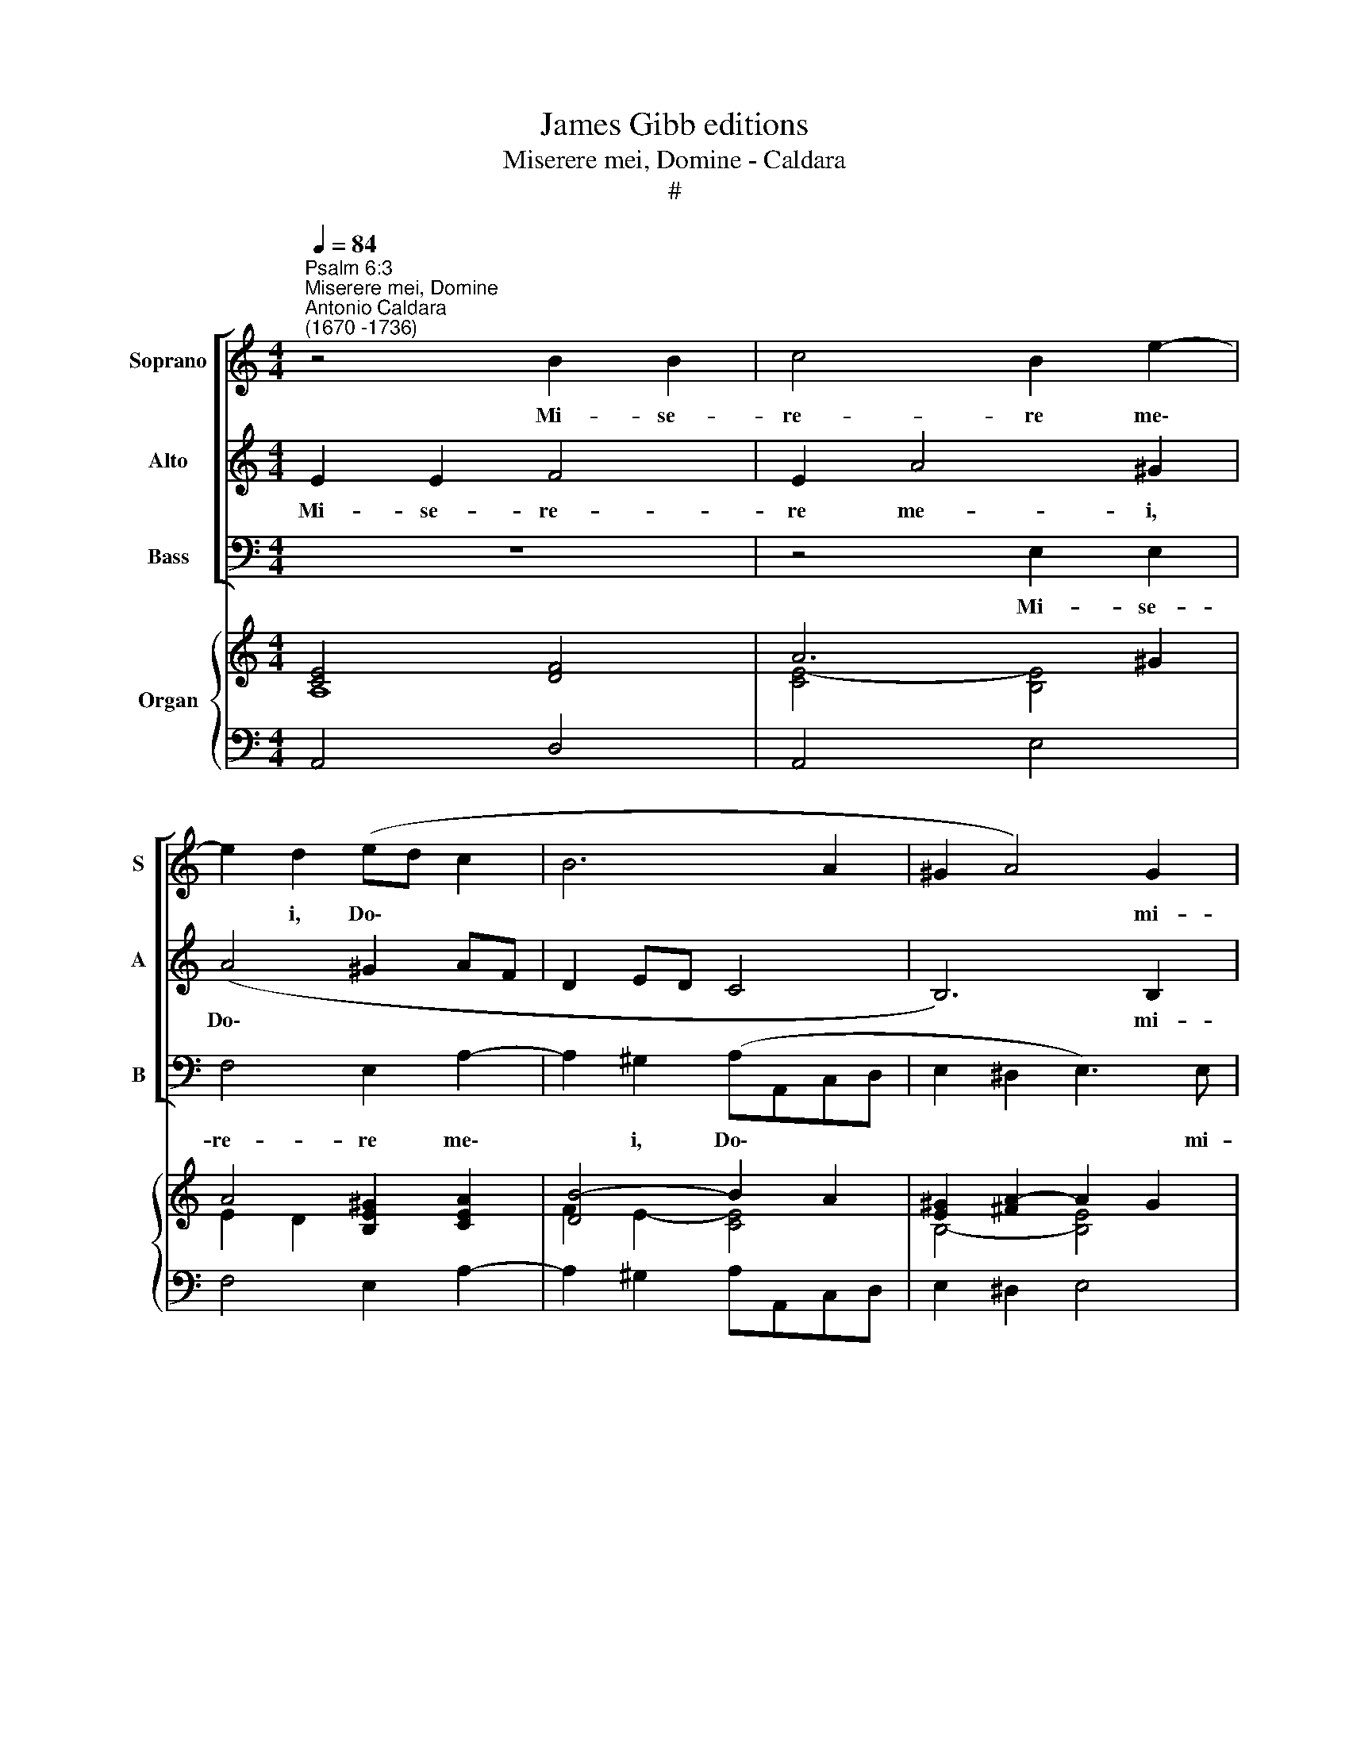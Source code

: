 X:1
T:James Gibb editions
T:Miserere mei, Domine - Caldara
T:#
%%score [ 1 2 3 ] { ( 4 5 7 ) | 6 }
L:1/8
Q:1/4=84
M:4/4
K:C
V:1 treble nm="Soprano" snm="S"
V:2 treble nm="Alto" snm="A"
V:3 bass nm="Bass" snm="B"
V:4 treble nm="Organ"
V:5 treble 
V:7 treble 
V:6 bass 
V:1
"^Psalm 6:3""^Miserere mei, Domine""^Antonio Caldara\n(1670 -1736)" z4 B2 B2 | c4 B2 e2- | %2
w: Mi- se-|re- re me\-|
 e2 d2 (ed c2 | B6 A2 | ^G2 A4) G2 | A4 z2 (dc |[M:4/4] Bc d4 cB | A)Bcd B2 cB | A3 A ^G4 | %9
w: * i, Do\- * *||* * mi-|ne, quo\- *||* ni- am in- fir- mus, in-|fir- mus sum,|
 B2 B2 (c4- | c2 BA d4- | dG c4) B2 | c3 c B>B B2 | (dcB)A G3 G | c2 BA (d3 c | Bc d4) cc | %16
w: mi- se- re\-||* * * re|me- i, Do- mi- ne,|quo\- * * ni- am in-|fir- mus, in- fir\- *|* * * mus, in-|
 ^c4 d3 d | d2 ^cc =c4 | BG c4 B2 | c4 z4 | (dcB)A G3 G | (c3 B) A3 c | _B4 A4 | G4 F2 _BA | %24
w: fir- mus, in-|fir- mus, in- fir-|mus, in- fir- mus|sum,|quo\- * * ni- am in-|fir\- * mus, in-|fir- mus,|in- fir- mus, in-|
 (^G2 A4) G2 | !fermata!A8 ||[M:3/4][Q:1/4=90]"^andante"[Q:1/4=90][Q:1/4=90][Q:1/4=90] A2 c2 A2 | %27
w: fir\- * mus|sum.|Sa- na me,|
 (B2 E2 e2- | e2 dc d2 | c4) c2 | B6 | (A!courtesy!=GABcd | e3) d c2 |[M:3/4] z2 e2 e2 | e4 e2 | %35
w: Do\- * *||* mi-|ne,|quo\- * * * * *|* ni- am|con- tur-|ba- ta,|
 ^c3 c cc | d2 A2 A2 | A6- | A6 | A4 A2 | B2 e2 d2 | (c2 B2) A2 | (B6- | B6 | B6 | B2 A2 G2 | %46
w: con- tur- ba- ta|sunt, con- tur-|ba\-||* ta|sunt os- sa,|os\- * sa|me\-||||
 ^F6) | E2 e2 d2 | (c6- | c2 dc) (BA) | B2 A4 | G2 B2 G2 | (A2 D2 d2- | d2 cB c2 | B6 | c2 dc d2 | %56
w: |a, os- sa,|os\-|* * * sa *|me- a.|Sa- na me,|Do\- * *||||
 e6 | d3 ecd | G3) G G2 | (c3 Bcd | B3) A G2 | z2 G2 G2 | (G6- | G6 | ^G6) | A2 A2 A2 | A6- | A6 | %68
w: ||* mi- ne,|quo\- * * *|* ni- am|con- tur-|ba\-|||ta, con- tur-|ba\-||
 _B6 | A4 A2 | ^G4 G2 | A4 z2 | z2 d2 c2 | (B2 A2) G2 | (c6- | c6 | c2 B4) | c4 z2 | (G^FGAB^c | %79
w: ta,|con- tur-|ba- ta|sunt|os- sa,|os\- * sa|me\-|||a,|quo\- * * * * *|
 d3 d d2 | !courtesy!=c3 B A2 | _B4 B2 | A6 | A6 | ^G2 e2 d2 | (c2 B2) A2 | ^G6 | A6 | B6 | c6 | %90
w: * ni- am,|quo- ni- am|con- tur-|ba-|ta|sunt os- sa,|os\- * sa|me\-||||
 B2 c2 d2- | d2 cB c2- | c2 dcBA | ^G6 | A4 ^G2) | A2 c2 c2 | d4 d2 | d6- | !fermata!d6 | %99
w: |||||a, con- tur-|ba- ta|sunt||
 z2 c2 c2 | (B4 c2- | c2 B4) | !fermata!A6 |] %103
w: os- sa|me\- *||a.|
V:2
 E2 E2 F4 | E2 A4 ^G2 | (A4 ^G2 AF | D2 ED C4 | B,6) B,2 | A,4 (AG F2- |[M:4/4] F2 ED E)F G2- | %7
w: Mi- se- re-|re me- i,|Do\- * * *||* mi-|ne, quo\- * *|* * * * ni- am|
 G2 F4 E2- | E2 D2 E4 | z4 ^G2 G2 | (A6 =GF | G4) F4 | E2 ^F2 G>D D2 | z4 (GFE)D | C3 C (F4- | %15
w: * in- fir\-|* mus sum,|mi- se-|re\- * *|* re|me- i, Do- mi- ne,|quo\- * * ni-|am in- fir\-|
 F2 ED) E2 E2 | E4 F3 F | F2 EE D4 | D2 _E2 D3 D | C4 z2 (AG | F)E D3 D (G2- | GF) E3 E A2- | %22
w: * * * mus, in-|fir- mus, in-|fir- mus, in- fir-|mus, in- fir- mus|sum, quo\- *|* ni- am- in- fir\-|* * mus, in- fir\-|
 A2 G4 F2- | F2 E4 D2- | D2 C2 !courtesy!=B,3 B, | !fermata!A,8 ||[M:3/4] z6 | E2 G2 E2 | %28
w: * mus, in\-|* fir- mus,|* in- fir- mus|sum.||Sa- na me,|
 (^F2 B,2 B2- | B2 A^G A2- | A2) (^G^F) G2 | A4 A2 | G2 G2 G2 |[M:3/4] G6- | G6 | G4 G2 | F4 z2 | %37
w: Do\- * *||* mi\- * ne,|quo- ni-|am con- tur-|ba\-||* ta|sunt,|
 z2 F2 F2 | ^F4 F2 | ^D3 D DD | E4 z2 | z6 | z6 | z6 | z2 B2 A2 | (G2 ^F2) E2- | E2 ^D4 | E4 z2 | %48
w: con- tur-|ba- ta,|con- tur- ba- ta|sunt||||os- sa,|os\- * sa|* me-|a,|
 z2 A2 G2 | ^F2 F4 | (G4 ^F2) | G4 z2 | D2 !courtesy!=F2 D2 | (E2 A,2 A2- | A2 G^F G2- | %55
w: os- sa,|os- sa|me\- *|a.|Sa- na me,|Do\- * *||
 G2 !courtesy!=FE F2 | E4 A2- | A2 G2 F2 | E3) E E2 | (EDEFGA | D3) D D2 | z6 | z2 E2 E2 | D4 D2 | %64
w: |||* mi- ne,|quo\- * * * * *|* ni- am||con- tur-|ba- ta,|
 D3 D DD | ^C4 z2 | z2 ^C2 C2 | ^C4 C2 | ^C4 C2 | ^D4 D2 | =D3 D DD | !courtesy!=C4 z2 | z6 | z6 | %74
w: con- tur- ba- ta|sunt,|con- tur-|ba- ta,|con- tur-|ba- ta,|con- tur- ba- ta|sunt|||
 z2 G2 F2 | (E2 D2) C2 | D4 D2 | (CB,CDE^F | G3) G G2 | !courtesy!=F4 F2 | E2 E2 E2 | ^C6 | %82
w: os- sa,|os\- * sa|me- a,|quo\- * * * * *|* ni- am,|quo- ni-|am con- tur-|ba-|
 D2 D2 D2 | ^D4 D2 | E4 z2 | (A2 G2) F2 | E6- | E6 | E2 E2 D2 | (C2 B,2) A,2 | (^G,2 A,2 B,2 | C6 | %92
w: ta, con- tur-|ba- ta|sunt|os\- * sa|me\-||a, os- sa,|os\- * sa|me\- * *||
 D6- | D2 EDCB, | C2 B,4) | A,2 A2 A2 | A4 A2 | ^G6- | !fermata!G6 | z2 A2 ^F2 | (^G2 E2 A2- | %101
w: |||a, con- tur-|ba- ta|sunt||os- sa|me\- * *|
 A2 ^G4) | !fermata!A6 |] %103
w: |a.|
V:3
 z8 | z4 E,2 E,2 | F,4 E,2 A,2- | A,2 ^G,2 (A,A,,C,D, | E,2 ^D,2 E,3) E, | A,,2 (A,G, F,)E, D,2 | %6
w: |Mi- se-|re- re me\-|* i, Do\- * * *|* * * mi-|ne, quo\- * * ni- am|
[M:4/4] G,4 (C,D,) E,2 | F,4 G,4 | F,4 E,4 | z4 E,2 E,2 | (F,6 E,D, | E,4) D,4 | %12
w: in- fir\- * mus,|in- fir-|mus sum,|mi- se-|re\- * *|* re|
 C,2 A,,2 G,,>G,, G,,2 | z2 (G,F, E,)D, C,2- | C,C, F,4 E,D, | G,4 C2 C2 | _B,4 ^G,3 G, | %17
w: me- i, Do- mi- ne,|quo\- * * ni- am|* in- fir- mus, in-|fir- mus, in-|fir- mus, in-|
 A,2 A,,A, ^F,4 | =F,2 ^F,2 G,3 G, | C,2 (A,G, F,)E, D,2- | D,D, ((G,3 F,)) E,2- | %21
w: fir- mus, in- fir-|mus, in- fir- mus|sum, quo\- * * ni- am|* in- fir\- * mus|
 E,D, (C,3 B,,) A,,2 | (D,2 E,2) F,4 | ^C,4 D,4 | E,6 E,2 | !fermata!A,,8 ||[M:3/4] z6 | z6 | z6 | %29
w: * in- fir\- * mus,|in\- * fir-|mus, in-|fir- mus|sum.||||
 A,2 C2 A,2 | B,>B, E,4 | (F,E,F,G,A,B, | C3) C, C,2 |[M:3/4] z2 C2 C2 | _B,4 B,2 | A,3 A, A,A, | %36
w: Sa- na me,|Do- mi- ne,|quo\- * * * * *|* ni- am|con- tur-|ba- ta,|con- tur- ba- ta|
 D,4 z2 | z2 D2 D2 | C4 C2 | B,3 B, B,B, | E,4 z2 | z6 | z2 B,2 A,2 | (G,2 ^F,2) E,2 | %44
w: sunt,|con- tur-|ba- ta,|con- tur- ba- ta|sunt||os- sa,|os\- * sa|
 (^D,2 B,,2 D,2 | E,2 ^F,2 G,2 | A,2 B,4) | E,2 G,2 E,2 | A,4 A,,2 | D,4 D,2 | (G,2 C,2 D,2) | %51
w: me\- * *|||a, os- sa,|os- sa,|os- sa|me\- * *|
 G,,4 z2 | z6 | z6 | G,2 B,2 G,2 | (A,2 D,2 D2- | D2 CB, C2 | B,3 CA,B, | C3) C, C,2 | %59
w: a.|||Sa- na me,|Do\- * *|||* mi- ne,|
 (C,B,,C,D,E,F, | G,3) G, G,2 | z6 | z2 C2 C2 | B,4 B,2 | _B,3 B, B,B, | A,4 z2 | z2 A,2 A,2 | %67
w: quo\- * * * * *|* ni- am||con- tur-|ba- ta,|con- tur- ba- ta|sunt,|con- tur-|
 G,4 G,2 | ^F,4 F,2 | B,,4 B,,2 | E,3 E, E,E, | A,,2 A,2 G,2 | (F,2 E,2) D,2 | (G,6 | E,4 D,2 | %75
w: ba- ta,|con- tur-|ba- ta,|con- tur- ba- ta|sunt os- sa,|os\- * sa|me\-||
 C,2 D,2 E,2 | F,2 G,4) | C,4 z2 | z6 | (D,^C,D,E,!courtesy!=F,G, | A,3) A, A,2 | G,4 G,2 | ^F,6 | %83
w: ||a,||quo\- * * * * *|* ni- am|con- tur-|ba-|
 !courtesy!=F,6 | E,4 z2 | z6 | z2 E,2 D,2 | (C,2 B,,2) A,,2 | (^G,,6 | A,,3 B,,C,D, | E,4) E,2 | %91
w: ta|sunt||os- sa,|os\- * sa|me\-||* a,|
 z2 A,3 G, | (F,2 E,2) D,2 | (E,6 | A,2 D,2 E,2) | A,,2 A,,2 A,2 | F,4 F,2 | F,6- | !fermata!F,6 | %99
w: os- sa,|os\- * sa|me\-||a, con- tur-|ba- ta|sunt||
 z2 ^D,2 D,2 | E,6- | E,6 | !fermata!A,,6 |] %103
w: os- sa|me\-||a.|
V:4
 [CE]4 [DF]4 | A6 ^G2 | A4 [B,E^G]2 [CEA]2 | [DB]4- B2 A2 | [E^G]2 [^FA]2- A2 G2 | %5
 [EA]2 E2 [FA]2 d2- |[M:4/4] d6 cB | [CA]4 [B,G]4 | [A,A]4 [B,E^G]4 | [E^GB]4 [CGc]4- | %10
 [CAc]4 [FAd]4- | d2 c4 B2 | c4 B4 | z2 [B,D]2- [B,EG]2 [EGc]2- | [EGc]2 [CFA]2 [FAd]4- | %15
 [FBd]4 d2 c2 | ^c4 [FBd]4- | [Fd]2 [E^c]2 [DA=c]4 | B2 c4 B2 | [Gc]2 E2 [FA]2 [FAd]2- | %20
 [FAd]2 [DGB]4 B2 | cd e3 d c2 | _B4 A4 | [^A,G]4 [=A,F]2 [D_B][CA] | %24
 [!courtesy!=B,G]2 [CA]2- [B,A]2 [B,^G]2 | !fermata![CEA]8 ||[M:3/4] [CE]6 | [B,G]6 | ^F2 ^GA B2- | %29
 B2 A2 c2 | B6 | A6 | G4 c2 |[M:3/4] e6 | d6 | ^c6 | d2 A4 | f6 | [^FAd]6 | [^FA^d]6 | e2 B4 | %41
 [Ac]2 [GB]2 A2 | [^D^FB]6 | [EB]2 [^DA]2 [EG]2 | ^F2 ^D2 F2 | G2 A2 B2 | c2 B2 A2 | [EG]4 z2 | %48
 [CEA]6 | [A,D^F]6 | [B,DG]2 [EGA]2- [D!courtesy!^FA]2 | [DGB]6 | [=FA]6 | E4 A2- | A2 G2- [GB]2 | %55
 A4 B2 | e4 A2- | [Ad]2 G2 cd | G6 | c4- cA | B6 | B2 d2 B2 | c6 | d6- | d6 | ^c6 | [EA^ce]6- | %67
 [EAce]6 | [!courtesy!^F!courtesy!^A^ce]6 | ^d6 | d2 e2 d2 | !courtesy!=c4 B2 | A6 | B6 | [Cc]6- | %75
 c6 | [Ac]2 [GB]2- [FB]2 | c6 | [EGB]6 | [!courtesy!=FAd]6 | [EAc]6 | [^CE_B]6 | [D^FA]6 | %83
 [A,^DA]6 | [B,E^G]4 [GB]2 | [Ac]2 [!courtesy!=GB]2 A2 | [B,E^G]6 | [CEA]6 | [B,EB]6 | [CEA]6 | %90
 [^GB]2 [Ac]2 [Bd]2- | d2 c4- | [Dc]4 [DFB]2 | [E^G]6 | A4 x2 | [CEA]6 | [A,DA]6 | [B,D^G]6- | %98
 !fermata![B,DG]6 | z2 [C^FA]4 | [B,E^G]4 [CEA]2- | [CEA]2 [E^G]4 | !fermata![CEA]6 |] %103
V:5
 A,8 | [CE]4- [B,E]4 | E2 D2 x2 x2 | F2 E2- [CE]4 | B,4- [B,E]4 | C6 [FA]2- |[M:4/4] [FB]4 G2 G2- | %7
 G2 F4 E2- | E2 D2 x2 x2 | x2 x2 x2 x2 | x2 x2 x2 x2 | !courtesy!=G4 F4 | E2 [CF]2 [DG]4 | %13
 x2 x2 x2 x2 | x2 x2 x2 x2 | x2 x2 [EG]4- | [EG]4 x4 | A4 x2 x2 | [DG]2 [_EA]2 [DG]4 | E2 C4 x2 | %20
 x2 x2 x2 [EG]2- | [EG]4 [EA]4 | [FA]2 [CG]4- [CF]2 | F2 E4 F2 | E8 | x2 x2 x2 x2 || %26
[M:3/4] x2 x2 x2 | x2 x2 x2 | D6 | CD E2- [EA]2 | [DA]2 [E^G]2- [DG]2 | C4 F2 | [EG]6 | %33
[M:3/4] [EG]6- | [EG]6 | [EG]6 | [DF]6 | [FA]6 | x2 x2 x2 | x2 x2 x2 | [EG]6 | E4 ^FE | x2 x2 x2 | %43
 B,6 | B,6 | B,4 E2- | E2 ^D4 | B,6 | x2 x2 x2 | x2 x2 x2 | x2 x2 x2 | x2 x2 x2 | D6- | D2 C4 | %54
 B,C D4 | [CG]2 !courtesy!=F2 E2 | [EG]4 E2 | D2 D2 F2 | E6 | [EG]6 | [DG]6 | [DG]6 | [EG]6 | %63
 [DG]6- | [D!courtesy!^G]6 | [EA]6 | x2 x2 x2 | x2 x2 x2 | x2 x2 x2 | [^FAB]6 | [E^GB]6 | %71
 [EA]2 [CE]4 | [DF]6 | [DF]6 | G4 F2 | [EG]6 | D6 | [CE]2 [EG]4 | x2 x2 x2 | x2 x2 x2 | x2 x2 x2 | %81
 x2 x2 x2 | x2 x2 x2 | x2 x2 x2 | B,4 E2- | E4 !courtesy!=F2 | x2 x2 x2 | x2 x2 x2 | x2 x2 x2 | %89
 x2 x2 x2 | E6 | [EA]6- | A2 G2 x2 | B,2 C2 D2 | [CE]2 [B,F]2 [B,E^G]2 | x2 x2 x2 | x2 x2 x2 | %97
 x2 x2 x2 | x2 x2 x2 | x2 x2 x2 | x2 x2 x2 | x2 B,2 D2 | x2 x2 x2 |] %103
V:6
 A,,4 D,4 | A,,4 E,4 | F,4 E,2 A,2- | A,2 ^G,2 A,A,,C,D, | E,2 ^D,2 E,4 | A,,2 A,G, F,E, D,2 | %6
[M:4/4] G,4 C,D, E,2 | F,4 G,4 | F,4 E,4 | E,8 | F,6 E,D, | E,4 D,4 | C,2 A,,2 G,,4 | %13
 z2 G,F, E,D, C,2- | C,C, F,4 E,D, | G,4 C4 | _B,4 ^G,4 | A,2 A,,A, ^F,4 | %18
 !courtesy!=F,2 ^F,2 G,3 G, | C,2 A,G, F,E, D,2- | D,2 G,3 F, E,2- | E,D, C,3 B,, A,,2 | %22
 D,2 E,2 F,4 | ^C,4 D,4 | E,8 | !fermata!A,,8 ||[M:3/4] A,6 | E,6 | B,4 ^G,2 | A,2 C2 A,2 | %30
 B,2 E,4 | F,E,F,G,A,B, | C2 C,4 |[M:3/4] C6 | _B,6 | A,6 | D,6 | D6 | C6 | B,6 | E,6 | %41
 A,2 B,2 C2 | B,2 B,2 A,2 | G,2 ^F,2 E,2 | ^D,2 B,,2 D,2 | E,2 ^F,2 G,2 | A,2 B,2 B,,2 | E,6 | %48
 A,,6 | D,6 | G,2 C,2 D,2 | G,,6 | D,6 | A,4 ^F,2 | G,2 B,2 G,2 | A,2 D,2 D2- | D2 CB, C2 | %57
 B,4 A,B, | C4 C,2 | C,B,,C,D,E,F, | G,4 G,,2 | G,2 B,2 G,2 | C,4 C2 | B,6 | _B,6 | A,6- | A,6 | %67
 G,6 | ^F,6 | B,,6 | E,6 | A,,2 A,2 G,2 | F,2 E,2 D,2 | G,6 | E,4 D,2 | C,2 D,2 E,2 | %76
 F,2 G,2 G,,2 | C,3 B,,C,D, | E,6 | D,^C,D,E,!courtesy!=F,G, | A,6 | G,6 | ^F,6 | !courtesy!=F,6 | %84
 E,6 | A,,2 B,,C, D,2 | E,2 E,2 D,2 | C,2 B,,2 A,,2 | ^G,,6 | A,,6 | E,6 | A,,2 A,3 G, | %92
 F,2 E,2 D,2 | E,6 | A,2 D,2 E,2 | A,,6 | F,6 | F,6- | !fermata!F,6 | z2 ^D,4 | E,6- | E,6 | %102
 !fermata!A,,6 |] %103
V:7
 x8 | x8 | x8 | x8 | x8 | x8 |[M:4/4] x2 x2 EF x2 | x2 x2 x2 x2 | x2 x2 x2 x2 | x8 | x8 | x8 | x8 | %13
 x8 | x8 | x8 | x8 | x8 | x8 | x8 | x8 | x8 | x8 | x8 | x8 | x8 ||[M:3/4] x6 | x6 | x6 | x6 | x6 | %31
 x6 | x6 |[M:3/4] x6 | x6 | x6 | x6 | x6 | x6 | x6 | x6 | x6 | x6 | x6 | x6 | x6 | x6 | x6 | x6 | %49
 x6 | x6 | x6 | x6 | x6 | x6 | x6 | x6 | x6 | x6 | x6 | x6 | x6 | x6 | x6 | x6 | x6 | x6 | x6 | %68
 x6 | x6 | x6 | x6 | x6 | x6 | x6 | x6 | x6 | x6 | x6 | x6 | x6 | x6 | x6 | x6 | x6 | x6 | x6 | %87
 x6 | x6 | x2 x2 x2 | x2 x2 x2 | x6 | x6 | x6 | x6 | x6 | x6 | x6 | x6 | x6 | x6 | x6 | x6 |] %103

